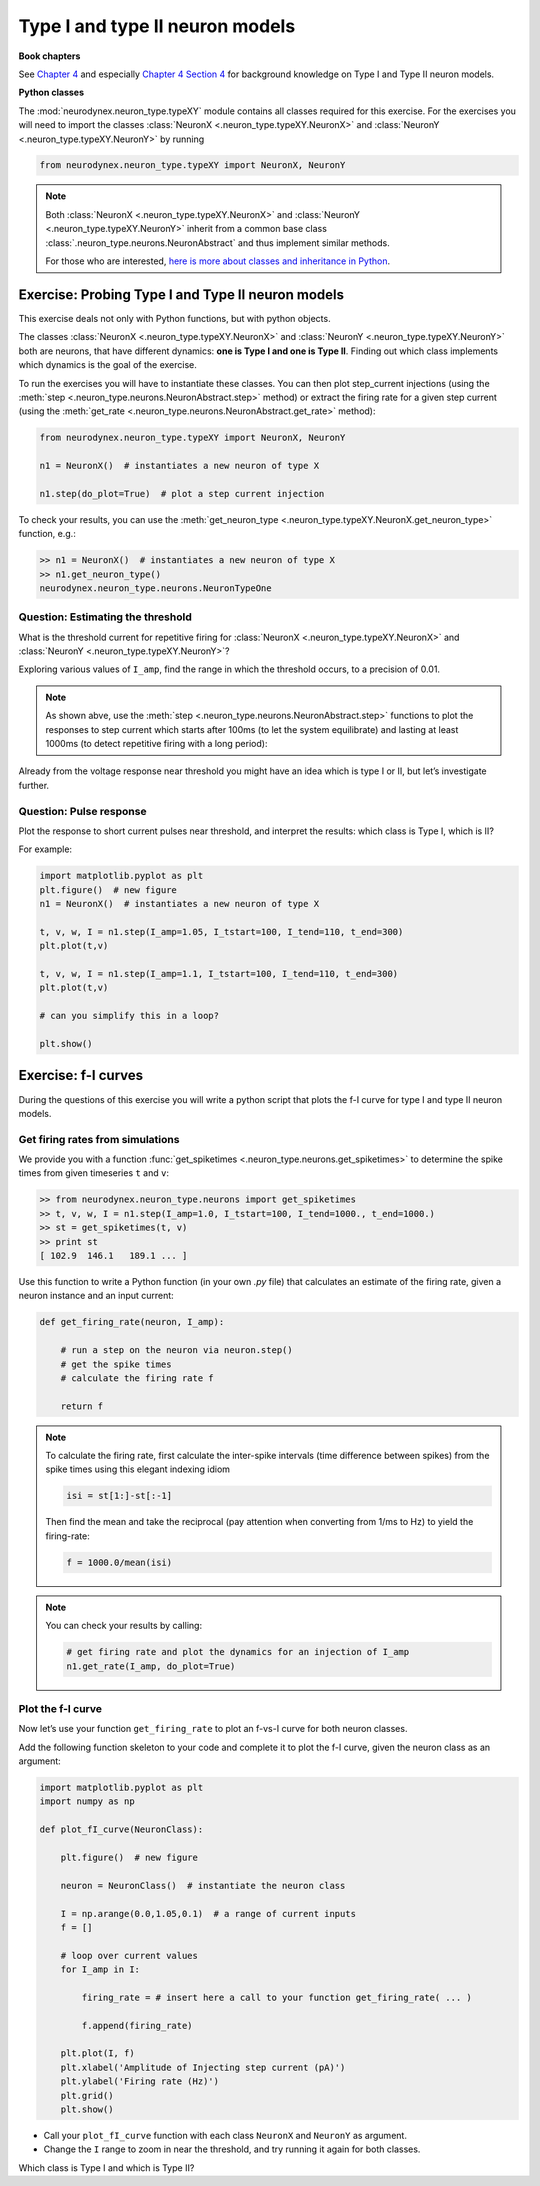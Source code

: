 Type I and type II neuron models
================================

**Book chapters**

See `Chapter 4 <Chapter4_>`_ and especially `Chapter 4 Section 4 <Chapter44_>`_ for background knowledge on Type I and Type II neuron
models.

.. _Chapter4: http://neuronaldynamics.epfl.ch/online/Ch4.html
.. _Chapter44: http://neuronaldynamics.epfl.ch/online/Ch4.S4.html

**Python classes**

The :mod:`neurodynex.neuron_type.typeXY` module contains all classes required for this exercise.
For the exercises you will need to import the classes :class:`NeuronX <.neuron_type.typeXY.NeuronX>` and :class:`NeuronY <.neuron_type.typeXY.NeuronY>` by running

.. code-block:: python

    from neurodynex.neuron_type.typeXY import NeuronX, NeuronY

.. note::

    Both :class:`NeuronX <.neuron_type.typeXY.NeuronX>` and :class:`NeuronY <.neuron_type.typeXY.NeuronY>` inherit from a common base class :class:`.neuron_type.neurons.NeuronAbstract` and thus implement similar methods.

    For those who are interested, `here is more about classes and inheritance in Python <https://en.wikibooks.org/wiki/Python_Programming/Classes>`_.

Exercise: Probing Type I and Type II neuron models
--------------------------------------------------

This exercise deals not only with Python functions, but with python objects.

The classes :class:`NeuronX <.neuron_type.typeXY.NeuronX>` and :class:`NeuronY <.neuron_type.typeXY.NeuronY>` both are neurons, that have different dynamics: **one is Type I and one is Type II**. Finding out which class implements which dynamics is the goal of the exercise.

To run the exercises you will have to instantiate these classes. You can then plot step_current injections (using the :meth:`step <.neuron_type.neurons.NeuronAbstract.step>` method) or extract the firing rate for a given step current (using the :meth:`get_rate <.neuron_type.neurons.NeuronAbstract.get_rate>` method):

.. code-block:: python

    from neurodynex.neuron_type.typeXY import NeuronX, NeuronY

    n1 = NeuronX()  # instantiates a new neuron of type X

    n1.step(do_plot=True)  # plot a step current injection
    

To check your results, you can use the :meth:`get_neuron_type <.neuron_type.typeXY.NeuronX.get_neuron_type>` function, e.g.:

.. code-block:: python

    >> n1 = NeuronX()  # instantiates a new neuron of type X
    >> n1.get_neuron_type()
    neurodynex.neuron_type.neurons.NeuronTypeOne

Question: Estimating the threshold
~~~~~~~~~~~~~~~~~~~~~~~~~~~~~~~~~~

What is the threshold current for repetitive firing for :class:`NeuronX <.neuron_type.typeXY.NeuronX>` and :class:`NeuronY <.neuron_type.typeXY.NeuronY>`?

Exploring various values of ``I_amp``, find the range in which the
threshold occurs, to a precision of 0.01.

.. note::

    As shown abve, use the :meth:`step <.neuron_type.neurons.NeuronAbstract.step>` functions to plot the responses to step current which starts after 100ms (to let the system equilibrate) and lasting at least 1000ms (to detect repetitive firing with a long period):

Already from the voltage response near threshold you might have an idea which is type I or II, but let’s investigate further.

Question: Pulse response
~~~~~~~~~~~~~~~~~~~~~~~~

Plot the response to short current pulses near threshold, and
interpret the results: which class is Type I, which is II?

For example:

.. code-block:: python

    import matplotlib.pyplot as plt
    plt.figure()  # new figure
    n1 = NeuronX()  # instantiates a new neuron of type X
    
    t, v, w, I = n1.step(I_amp=1.05, I_tstart=100, I_tend=110, t_end=300)
    plt.plot(t,v)

    t, v, w, I = n1.step(I_amp=1.1, I_tstart=100, I_tend=110, t_end=300)
    plt.plot(t,v)

    # can you simplify this in a loop?

    plt.show()

Exercise: f-I curves
--------------------

During the questions of this exercise you will write a python script that plots the f-I curve for type I and type II neuron models.

Get firing rates from simulations
~~~~~~~~~~~~~~~~~~~~~~~~~~~~~~~~~

We provide you with a function :func:`get_spiketimes <.neuron_type.neurons.get_spiketimes>` to determine the spike times from
given timeseries ``t`` and ``v``:

.. code-block:: python
    
    >> from neurodynex.neuron_type.neurons import get_spiketimes
    >> t, v, w, I = n1.step(I_amp=1.0, I_tstart=100, I_tend=1000., t_end=1000.)
    >> st = get_spiketimes(t, v)
    >> print st
    [ 102.9  146.1   189.1 ... ]

Use this function to write a Python function (in your own `.py` file) that calculates an estimate of the firing rate, given a neuron instance and an input current:

.. code-block:: python

    def get_firing_rate(neuron, I_amp):

        # run a step on the neuron via neuron.step()
        # get the spike times
        # calculate the firing rate f

        return f

.. note::

    To calculate the firing rate, first calculate the inter-spike intervals (time difference between spikes) from the spike times using this elegant indexing idiom

    .. code-block:: python

        isi = st[1:]-st[:-1]

    Then find the mean and take the reciprocal (pay attention when
    converting from 1/ms to Hz) to yield the firing-rate:

    .. code-block:: python

        f = 1000.0/mean(isi)

.. note::

    You can check your results by calling:
        
    .. code-block:: python
        
        # get firing rate and plot the dynamics for an injection of I_amp
        n1.get_rate(I_amp, do_plot=True)


Plot the f-I curve
~~~~~~~~~~~~~~~~~~

Now let’s use your function ``get_firing_rate`` to plot an f-vs-I curve for both neuron classes.

Add the following function skeleton to your code and complete it to plot the f-I curve, given the neuron class as an argument:

.. code-block:: python

    import matplotlib.pyplot as plt
    import numpy as np

    def plot_fI_curve(NeuronClass):
        
        plt.figure()  # new figure
        
        neuron = NeuronClass()  # instantiate the neuron class

        I = np.arange(0.0,1.05,0.1)  # a range of current inputs
        f = []

        # loop over current values
        for I_amp in I:
            
            firing_rate = # insert here a call to your function get_firing_rate( ... )

            f.append(firing_rate)
    
        plt.plot(I, f)
        plt.xlabel('Amplitude of Injecting step current (pA)')
        plt.ylabel('Firing rate (Hz)')
        plt.grid()
        plt.show()


* Call your ``plot_fI_curve`` function with each class ``NeuronX`` and ``NeuronY`` as argument.
* Change the ``I`` range to zoom in near the threshold, and try running it again for both classes.

Which class is Type I and which is Type II?
